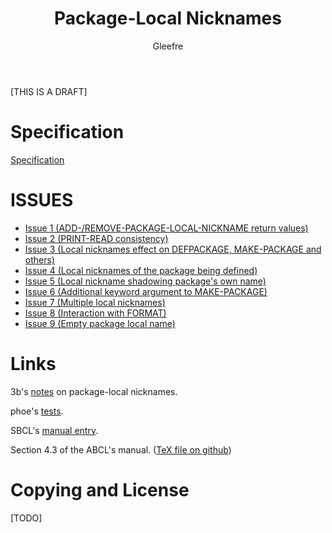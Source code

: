 #+title: Package-Local Nicknames
#+author: Gleefre
#+email: varedif.a.s@gmail.com

#+description: This is a CDR specification for package-local nicknames.
#+language: en
#+created: [2024-05-07 Fri]
#+latex_header: \usepackage[margin=1in]{geometry}

[THIS IS A DRAFT]

* Specification
  [[./spec.org][Specification]]
  #+INCLUDE: "./spec.org" :lines "6-"
* ISSUES
  - [[./issues/1.org][Issue 1 (ADD-/REMOVE-PACKAGE-LOCAL-NICKNAME return values)]]
  - [[./issues/2.org][Issue 2 (PRINT-READ consistency)]]
  - [[./issues/3.org][Issue 3 (Local nicknames effect on DEFPACKAGE, MAKE-PACKAGE and others)]]
  - [[./issues/4.org][Issue 4 (Local nicknames of the package being defined)]]
  - [[./issues/5.org][Issue 5 (Local nickname shadowing package's own name)]]
  - [[./issues/6.org][Issue 6 (Additional keyword argument to MAKE-PACKAGE)]]
  - [[./issues/7.org][Issue 7 (Multiple local nicknames)]]
  - [[./issues/8.org][Issue 8 (Interaction with FORMAT)]]
  - [[./issues/9.org][Issue 9 (Empty package local name)]]
  #+INCLUDE: "./issues/1.org" :lines "6-"
  #+INCLUDE: "./issues/2.org" :lines "6-"
  #+INCLUDE: "./issues/3.org" :lines "6-"
  #+INCLUDE: "./issues/4.org" :lines "6-"
  #+INCLUDE: "./issues/5.org" :lines "6-"
  #+INCLUDE: "./issues/6.org" :lines "6-"
  #+INCLUDE: "./issues/7.org" :lines "6-"
  #+INCLUDE: "./issues/8.org" :lines "6-"
  #+INCLUDE: "./issues/9.org" :lines "6-"
* Links
  3b's [[https://github.com/3b/package-local-nicknames/blob/master/docs.org][notes]] on package-local nicknames.

  phoe's [[https://github.com/phoe/trivial-package-local-nicknames][tests]].

  SBCL's [[https://www.sbcl.org/manual/#Package_002dLocal-Nicknames][manual entry]].

  Section 4.3 of the ABCL's manual. ([[https://github.com/armedbear/abcl/blob/master/doc/manual/abcl.tex#L1249][TeX file on github]])
* Copying and License
  [TODO]
